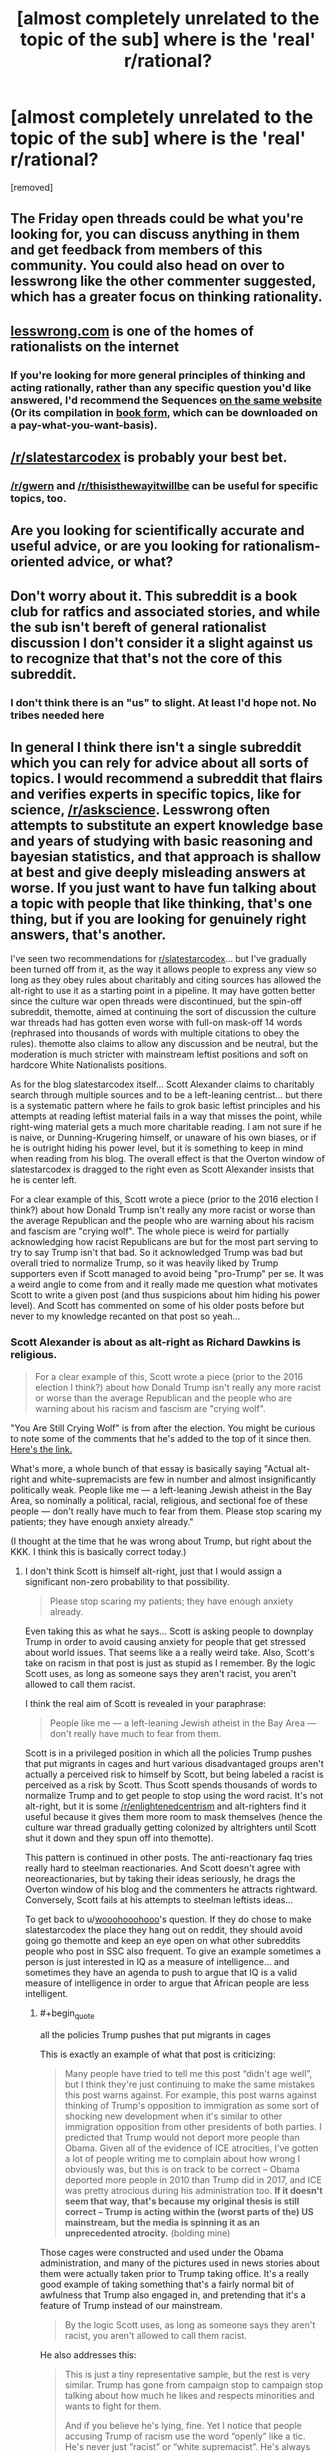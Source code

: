 #+TITLE: [almost completely unrelated to the topic of the sub] where is the 'real' r/rational?

* [almost completely unrelated to the topic of the sub] where is the 'real' r/rational?
:PROPERTIES:
:Author: wooohooohooo
:Score: 14
:DateUnix: 1598697493.0
:FlairText: META
:END:
[removed]


** The Friday open threads could be what you're looking for, you can discuss anything in them and get feedback from members of this community. You could also head on over to lesswrong like the other commenter suggested, which has a greater focus on thinking rationality.
:PROPERTIES:
:Author: leadlinedcloud
:Score: 6
:DateUnix: 1598698527.0
:END:


** [[https://lesswrong.com][lesswrong.com]] is one of the homes of rationalists on the internet
:PROPERTIES:
:Author: SweetSwanAO
:Score: 15
:DateUnix: 1598698317.0
:END:

*** If you're looking for more general principles of thinking and acting rationally, rather than any specific question you'd like answered, I'd recommend the Sequences [[https://wiki.lesswrong.com/wiki/Sequences][on the same website]] (Or its compilation in [[https://intelligence.org/rationality-ai-zombies/][book form]], which can be downloaded on a pay-what-you-want-basis).
:PROPERTIES:
:Author: Jose1561
:Score: 5
:DateUnix: 1598698987.0
:END:


** [[/r/slatestarcodex]] is probably your best bet.
:PROPERTIES:
:Author: electrace
:Score: 25
:DateUnix: 1598698650.0
:END:

*** [[/r/gwern]] and [[/r/thisisthewayitwillbe]] can be useful for specific topics, too.
:PROPERTIES:
:Author: Worthstream
:Score: 1
:DateUnix: 1598740629.0
:END:


** Are you looking for scientifically accurate and useful advice, or are you looking for rationalism-oriented advice, or what?
:PROPERTIES:
:Author: ArgentStonecutter
:Score: 6
:DateUnix: 1598706383.0
:END:


** Don't worry about it. This subreddit is a book club for ratfics and associated stories, and while the sub isn't bereft of general rationalist discussion I don't consider it a slight against us to recognize that that's not the core of this subreddit.
:PROPERTIES:
:Author: InfernoVulpix
:Score: 5
:DateUnix: 1598724341.0
:END:

*** I don't think there is an "us" to slight. At least I'd hope not. No tribes needed here
:PROPERTIES:
:Author: RMcD94
:Score: 2
:DateUnix: 1598740907.0
:END:


** In general I think there isn't a single subreddit which you can rely for advice about all sorts of topics. I would recommend a subreddit that flairs and verifies experts in specific topics, like for science, [[/r/askscience]]. Lesswrong often attempts to substitute an expert knowledge base and years of studying with basic reasoning and bayesian statistics, and that approach is shallow at best and give deeply misleading answers at worse. If you just want to have fun talking about a topic with people that like thinking, that's one thing, but if you are looking for genuinely right answers, that's another.

I've seen two recommendations for [[/r/slatestarcodex][r/slatestarcodex]]... but I've gradually been turned off from it, as the way it allows people to express any view so long as they obey rules about charitably and citing sources has allowed the alt-right to use it as a starting point in a pipeline. It may have gotten better since the culture war open threads were discontinued, but the spin-off subreddit, themotte, aimed at continuing the sort of discussion the culture war threads had has gotten even worse with full-on mask-off 14 words (rephrased into thousands of words with multiple citations to obey the rules). themotte also claims to allow any discussion and be neutral, but the moderation is much stricter with mainstream leftist positions and soft on hardcore White Nationalists positions.

As for the blog slatestarcodex itself... Scott Alexander claims to charitably search through multiple sources and to be a left-leaning centrist... but there is a systematic pattern where he fails to grok basic leftist principles and his attempts at reading leftist material fails in a way that misses the point, while right-wing material gets a much more charitable reading. I am not sure if he is naive, or Dunning-Krugering himself, or unaware of his own biases, or if he is outright hiding his power level, but it is something to keep in mind when reading from his blog. The overall effect is that the Overton window of slatestarcodex is dragged to the right even as Scott Alexander insists that he is center left.

For a clear example of this, Scott wrote a piece (prior to the 2016 election I think?) about how Donald Trump isn't really any more racist or worse than the average Republican and the people who are warning about his racism and fascism are "crying wolf". The whole piece is weird for partially acknowledging how racist Republicans are but for the most part serving to try to say Trump isn't that bad. So it acknowledged Trump was bad but overall tried to normalize Trump, so it was heavily liked by Trump supporters even if Scott managed to avoid being "pro-Trump" per se. It was a weird angle to come from and it really made me question what motivates Scott to write a given post (and thus suspicions about him hiding his power level). And Scott has commented on some of his older posts before but never to my knowledge recanted on that post so yeah...
:PROPERTIES:
:Author: scruiser
:Score: 2
:DateUnix: 1598725513.0
:END:

*** Scott Alexander is about as alt-right as Richard Dawkins is religious.

#+begin_quote
  For a clear example of this, Scott wrote a piece (prior to the 2016 election I think?) about how Donald Trump isn't really any more racist or worse than the average Republican and the people who are warning about his racism and fascism are "crying wolf".
#+end_quote

"You Are Still Crying Wolf" is from after the election. You might be curious to note some of the comments that he's added to the top of it since then. [[https://slatestarcodex.com/2016/11/16/you-are-still-crying-wolf/][Here's the link.]]

What's more, a whole bunch of that essay is basically saying "Actual alt-right and white-supremacists are few in number and almost insignificantly politically weak. People like me --- a left-leaning Jewish atheist in the Bay Area, so nominally a political, racial, religious, and sectional foe of these people --- don't really have much to fear from them. Please stop scaring my patients; they have enough anxiety already."

(I thought at the time that he was wrong about Trump, but right about the KKK. I think this is basically correct today.)
:PROPERTIES:
:Author: fubo
:Score: 7
:DateUnix: 1598730863.0
:END:

**** I don't think Scott is himself alt-right, just that I would assign a significant non-zero probability to that possibility.

#+begin_quote
  Please stop scaring my patients; they have enough anxiety already.
#+end_quote

Even taking this as what he says... Scott is asking people to downplay Trump in order to avoid causing anxiety for people that get stressed about world issues. That seems like a a really weird take. Also, Scott's take on racism in that post is just as stupid as I remember. By the logic Scott uses, as long as someone says they aren't racist, you aren't allowed to call them racist.

I think the real aim of Scott is revealed in your paraphrase:

#+begin_quote
  People like me --- a left-leaning Jewish atheist in the Bay Area --- don't really have much to fear from them.
#+end_quote

Scott is in a privileged position in which all the policies Trump pushes that put migrants in cages and hurt various disadvantaged groups aren't actually a perceived risk to himself by Scott, but being labeled a racist is perceived as a risk by Scott. Thus Scott spends thousands of words to normalize Trump and to get people to stop using the word racist. It's not alt-right, but it is some [[/r/enlightenedcentrism]] and alt-righters find it useful because it gives them more room to mask themselves (hence the culture war thread gradually getting colonized by altrighters until Scott shut it down and they spun off into themotte).

This pattern is continued in other posts. The anti-reactionary faq tries really hard to steelman reactionaries. And Scott doesn't agree with neoreactionaries, but by taking their ideas seriously, he drags the Overton window of his blog and the commenters he attracts rightward. Conversely, Scott fails at his attempts to steelman leftists ideas...

To get back to u/[[https://www.reddit.com/user/wooohooohooo/][wooohooohooo]]'s question. If they do chose to make slatestarcodex the place they hang out on reddit, they should avoid going go themotte and keep an eye open on what other subreddits people who post in SSC also frequent. To give an example sometimes a person is just interested in IQ as a measure of intelligence... and sometimes they have an agenda to push to argue that IQ is a valid measure of intelligence in order to argue that African people are less intelligent.
:PROPERTIES:
:Author: scruiser
:Score: 2
:DateUnix: 1598740604.0
:END:

***** #+begin_quote
  all the policies Trump pushes that put migrants in cages
#+end_quote

This is exactly an example of what that post is criticizing:

#+begin_quote
  Many people have tried to tell me this post “didn't age well”, but I think they're just continuing to make the same mistakes this post warns against. For example, this post warns against thinking of Trump's opposition to immigration as some sort of shocking new development when it's similar to other immigration opposition from other presidents of both parties. I predicted that Trump would not deport more people than Obama. Given all of the evidence of ICE atrocities, I've gotten a lot of people writing me to complain about how wrong I obviously was, but this is on track to be correct -- Obama deported more people in 2010 than Trump did in 2017, and ICE was pretty atrocious during his administration too. *If it doesn't seem that way, that's because my original thesis is still correct -- Trump is acting within the (worst parts of the) US mainstream, but the media is spinning it as an unprecedented atrocity.* (bolding mine)
#+end_quote

Those cages were constructed and used under the Obama administration, and many of the pictures used in news stories about them were actually taken prior to Trump taking office. It's a really good example of taking something that's a fairly normal bit of awfulness that Trump also engaged in, and pretending that it's a feature of Trump instead of our mainstream.

#+begin_quote
  By the logic Scott uses, as long as someone says they aren't racist, you aren't allowed to call them racist.
#+end_quote

He also addresses this:

#+begin_quote
  This is just a tiny representative sample, but the rest is very similar. Trump has gone from campaign stop to campaign stop talking about how much he likes and respects minorities and wants to fight for them.

  And if you believe he's lying, fine. Yet I notice that people accusing Trump of racism use the word “openly” like a tic. He's never just “racist” or “white supremacist”. He's always “openly racist” and “openly white supremacist”. Trump is openly racist, openly racist, openly racist, openly racist, openly racist, openly racist, openly racist. Trump is running on pure white supremacy, has thrown off the last pretense that his campaign is not about bigotry, has the slogan Make American Openly White Supremacist Again, is an openly white supremacist nominee, etc, etc, etc. And I've seen a few dozen articles like this where people say that “the bright side of a Trump victory is that finally America admitted its racism out in the open so nobody can pretend it's not there anymore.” (All of those 'openly racist's are links in the original post to different people saying exactly that.)
#+end_quote

It's more fair to say the Scott's point is that as long as someone says they aren't racist, you aren't allowed to call them *openly* racist.
:PROPERTIES:
:Author: Pblur
:Score: 1
:DateUnix: 1598743579.0
:END:


** [[/r/slatestarcodex][r/slatestarcodex]] is what you're thinking of
:PROPERTIES:
:Author: GreenGriffin8
:Score: 2
:DateUnix: 1598705785.0
:END:
